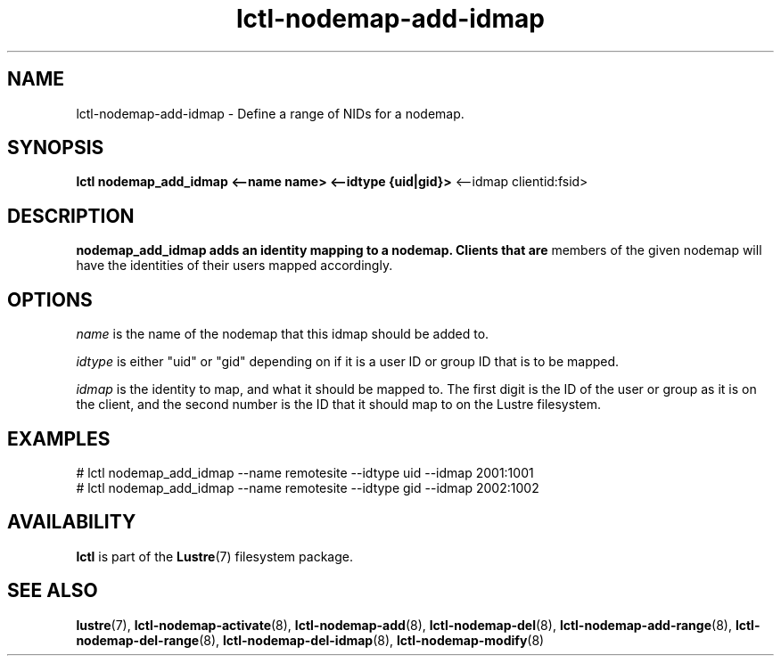 .TH lctl-nodemap-add-idmap 8 "2015 Jan 20" Lustre "configuration utilities"
.SH NAME
lctl-nodemap-add-idmap \- Define a range of NIDs for a nodemap.

.SH SYNOPSIS
.br
.B lctl nodemap_add_idmap <--name name> <--idtype {uid|gid}>
<--idmap clientid:fsid>
.br
.SH DESCRIPTION
.B nodemap_add_idmap adds an identity mapping to a nodemap. Clients that are
members of the given nodemap will have the identities of their users mapped
accordingly.

.SH OPTIONS
.I name
is the name of the nodemap that this idmap should be added to.

.I idtype
is either "uid" or "gid" depending on if it is a user ID or group ID that is to
be mapped.

.I idmap
is the identity to map, and what it should be mapped to. The first digit is the
ID of the user or group as it is on the client, and the second number is the ID
that it should map to on the Lustre filesystem.

.SH EXAMPLES
.nf
# lctl nodemap_add_idmap --name remotesite --idtype uid --idmap 2001:1001
# lctl nodemap_add_idmap --name remotesite --idtype gid --idmap 2002:1002
.fi

.SH AVAILABILITY
.B lctl
is part of the
.BR Lustre (7)
filesystem package.
.SH SEE ALSO
.BR lustre (7),
.BR lctl-nodemap-activate (8),
.BR lctl-nodemap-add (8),
.BR lctl-nodemap-del (8),
.BR lctl-nodemap-add-range (8),
.BR lctl-nodemap-del-range (8),
.BR lctl-nodemap-del-idmap (8),
.BR lctl-nodemap-modify (8)
